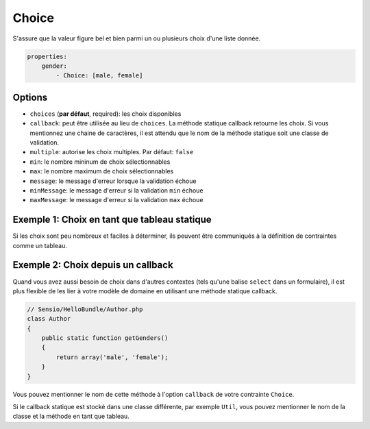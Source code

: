 .. codeauthor:: D. CHARTIER <denis.chartier+symfony-docs-fr@bonjour-tic.com>

Choice
======

S'assure que la valeur figure bel et bien parmi un ou plusieurs choix d'une
liste donnée.

.. code-block:: yaml

    properties:
        gender:
            - Choice: [male, female]

Options
-------

* ``choices`` (**par défaut**, required): les choix disponibles
* ``callback``: peut être utilisée au lieu de ``choices``. La méthode statique callback retourne les choix. Si vous mentionnez une chaine de caractères, il est attendu que le nom de la méthode statique soit une classe de validation.
* ``multiple``: autorise les choix multiples. Par défaut: ``false``
* ``min``: le nombre mininum de choix sélectionnables
* ``max``: le nombre maximum de choix sélectionnables
* ``message``: le message d'erreur lorsque la validation échoue
* ``minMessage``: le message d'erreur si la validation ``min`` échoue
* ``maxMessage``: le message d'erreur si la validation ``max`` échoue

Exemple 1: Choix en tant que tableau statique
---------------------------------------------

Si les choix sont peu nombreux et faciles à déterminer, ils peuvent être
communiqués à la définition de contraintes comme un tableau.

.. configuration-block::

    .. code-block:: yaml

        # Sensio/HelloBundle/Resources/config/validation.yml
        Sensio\HelloBundle\Author:
            properties:
                gender:
                    - Choice: [male, female]

    .. code-block:: xml

        <!-- Sensio/HelloBundle/Resources/config/validation.xml -->
        <class name="Sensio\HelloBundle\Author">
            <property name="gender">
                <constraint name="Choice">
                    <value>male</value>
                    <value>female</value>
                </constraint>
            </property>
        </class>

    .. code-block:: php-annotations

        // Sensio/HelloBundle/Author.php
        class Author
        {
            /**
             * @validation:Choice({"male", "female"})
             */
            protected $gender;
        }

    .. code-block:: php

        // Sensio/HelloBundle/Author.php
        use Symfony\Component\Validator\Mapping\ClassMetadata;
        use Symfony\Component\Validator\Constraints\Choice;
        
        class Author
        {
            protected $gender;
            
            public static function loadValidatorMetadata(ClassMetadata $metadata)
            {
                $metadata->addPropertyConstraint('gender', new Choice(array('male', 'female')));
            }
        }

Exemple 2: Choix depuis un callback
-----------------------------------

Quand vous avez aussi besoin de choix dans d'autres contextes (tels qu'une
balise ``select`` dans un formulaire), il est plus flexible de les lier à votre
modèle de domaine en utilisant une méthode statique callback.

.. code-block:: php

    // Sensio/HelloBundle/Author.php
    class Author
    {
        public static function getGenders()
        {
            return array('male', 'female');
        }
    }

Vous pouvez mentionner le nom de cette méthode à l'option ``callback`` de votre
contrainte ``Choice``.

.. configuration-block::

    .. code-block:: yaml

        # Sensio/HelloBundle/Resources/config/validation.yml
        Sensio\HelloBundle\Author:
            properties:
                gender:
                    - Choice: { callback: getGenders }

    .. code-block:: xml

        <!-- Sensio/HelloBundle/Resources/config/validation.xml -->
        <class name="Sensio\HelloBundle\Author">
            <property name="gender">
                <constraint name="Choice">
                    <option name="callback">getGenders</option>
                </constraint>
            </property>
        </class>

    .. code-block:: php-annotations

        // Sensio/HelloBundle/Author.php
        class Author
        {
            /**
             * @validation:Choice(callback = "getGenders")
             */
            protected $gender;
        }

Si le callback statique est stocké dans une classe différente, par exemple
``Util``, vous pouvez mentionner le nom de la classe et la méthode en tant que
tableau.

.. configuration-block::

    .. code-block:: yaml

        # Sensio/HelloBundle/Resources/config/validation.yml
        Sensio\HelloBundle\Author:
            properties:
                gender:
                    - Choice: { callback: [Util, getGenders] }

    .. code-block:: xml

        <!-- Sensio/HelloBundle/Resources/config/validation.xml -->
        <class name="Sensio\HelloBundle\Author">
            <property name="gender">
                <constraint name="Choice">
                    <option name="callback">
                        <value>Util</value>
                        <value>getGenders</value>
                    </option>
                </constraint>
            </property>
        </class>

    .. code-block:: php-annotations

        // Sensio/HelloBundle/Author.php
        class Author
        {
            /**
             * @validation:Choice(callback = {"Util", "getGenders"})
             */
            protected $gender;
        }
